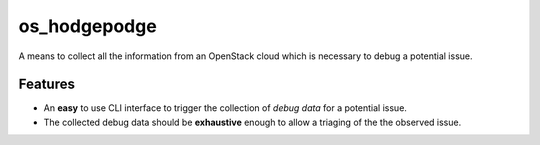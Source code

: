 ===============================
os_hodgepodge
===============================

A means to collect all the information from an OpenStack cloud which is
necessary to debug a potential issue.

.. image:: https://drone.io/github.com/mzoellerGit/os_hodgepodge/status.png
   :target: https://drone.io/github.com/mzoellerGit/os_hodgepodge/latest

..
    Please feel here a long description which must be at least 3 lines wrapped on
    80 cols, so that distribution package maintainers can use it in their packages.
    Note that this is a hard requirement.
    
    * Free software: Apache license
    * Documentation: http://docs.openstack.org/developer/os_hodgepodge
    * Source: http://git.openstack.org/cgit/openstack/os_hodgepodge
    * Bugs: http://bugs.launchpad.net/os_hodgepodge

Features
--------

* An **easy** to use CLI interface to trigger the collection of *debug data*
  for a potential issue.
* The collected debug data should be **exhaustive** enough to allow a triaging
  of the the observed issue.
